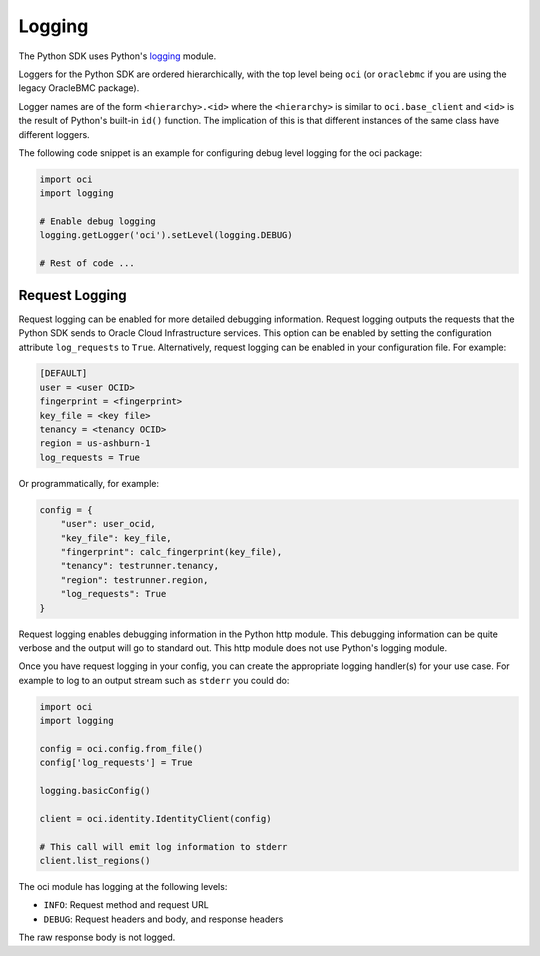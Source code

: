 .. raw:: html

    <script type='text/javascript'>
        var oldDocsHost = 'oracle-bare-metal-cloud-services-python-sdk';
        if (window.location.href.indexOf(oldDocsHost) != -1) {
            window.location.href = 'https://oracle-bare-metal-cloud-services-python-sdk.readthedocs.io/en/latest/deprecation-notice.html';
        }
    </script>

Logging
~~~~~~~

The Python SDK uses Python's `logging <https://docs.python.org/3.6/library/logging.html>`_ module.

Loggers for the Python SDK are ordered hierarchically, with the top level being ``oci`` (or ``oraclebmc`` if you are using the legacy OracleBMC package).

Logger names are of the form ``<hierarchy>.<id>`` where the ``<hierarchy>`` is similar to ``oci.base_client`` and ``<id>`` is the result of Python's built-in ``id()`` function. The implication of this is that different instances of the same class have different loggers.

The following code snippet is an example for configuring debug level logging for the oci package:

.. code-block:: python

    import oci
    import logging

    # Enable debug logging
    logging.getLogger('oci').setLevel(logging.DEBUG)

    # Rest of code ...

Request Logging
================
Request logging can be enabled for more detailed debugging information.  Request logging outputs the requests that the Python SDK sends to Oracle Cloud Infrastructure services.  This option can be enabled by setting the configuration attribute ``log_requests`` to ``True``. Alternatively, request logging can be enabled in your configuration file. For example:

.. code-block:: text

    [DEFAULT]
    user = <user OCID>
    fingerprint = <fingerprint>
    key_file = <key file>
    tenancy = <tenancy OCID>
    region = us-ashburn-1
    log_requests = True

Or programmatically, for example:

.. code-block:: python

    config = {
        "user": user_ocid,
        "key_file": key_file,
        "fingerprint": calc_fingerprint(key_file),
        "tenancy": testrunner.tenancy,
        "region": testrunner.region,
        "log_requests": True
    }

Request logging enables debugging information in the Python http module.  This debugging information can be quite verbose and the output will go to standard out.  This http module does not use Python's logging module.

Once you have request logging in your config, you can create the appropriate logging handler(s) for your use case. For example to log to an output stream such as ``stderr`` you could do:

.. code-block:: python

    import oci
    import logging

    config = oci.config.from_file()
    config['log_requests'] = True

    logging.basicConfig()

    client = oci.identity.IdentityClient(config)

    # This call will emit log information to stderr
    client.list_regions()

The oci module has logging at the following levels:

* ``INFO``: Request method and request URL
* ``DEBUG``: Request headers and body, and response headers


The raw response body is not logged.
